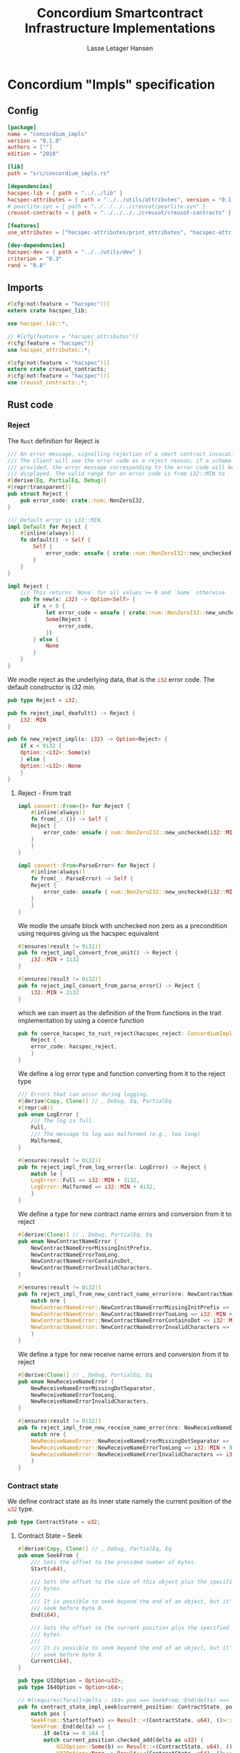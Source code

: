 #+TITLE: Concordium Smartcontract Infrastructure Implementations
#+AUTHOR: Lasse Letager Hansen

#+HTML_HEAD: <style>pre.src {background-color: #303030; color: #e5e5e5;}</style>
#+PROPERTY: header-args:coq  :session *Coq*

# C-c C-v t   -  export this files
# C-c C-v b   -  create results / run this file

* Concordium "Impls" specification
** Config
#+BEGIN_SRC toml :eval never
[package]
name = "concordium_impls"
version = "0.1.0"
authors = [""]
edition = "2018"

[lib]
path = "src/concordium_impls.rs"

[dependencies]
hacspec-lib = { path = "../../lib" }
hacspec-attributes = { path = "../../utils/attributes", version = "0.1.0-beta.1" , features = ["print_attributes", "hacspec_unsafe"] } # , features = ["hacspec_unsafe"] , , optional = true
# pearlite-syn = { path = "../../../../creusot/pearlite-syn" }
creusot-contracts = { path = "../../../../creusot/creusot-contracts" }

[features]
use_attributes = ["hacspec-attributes/print_attributes", "hacspec-attributes/hacspec_unsafe"]

[dev-dependencies]
hacspec-dev = { path = "../../utils/dev" }
criterion = "0.3"
rand = "0.8"
#+END_SRC

** Imports
#+BEGIN_SRC rust :tangle ../../examples/concordium_impls/src/concordium_impls.rs :eval never
  #[cfg(not(feature = "hacspec"))]
  extern crate hacspec_lib;

  use hacspec_lib::*;

  // #[cfg(feature = "hacspec_attributes")]
  #[cfg(feature = "hacspec")]
  use hacspec_attributes::*;

  #[cfg(not(feature = "hacspec"))]
  extern crate creusot_contracts;
  #[cfg(not(feature = "hacspec"))]
  use creusot_contracts::*;
#+END_SRC

** Rust code
*** Reject
The ~Rust~ definition for Reject is
#+begin_src rust :tangle no :eval never
/// An error message, signalling rejection of a smart contract invocation.
/// The client will see the error code as a reject reason; if a schema is
/// provided, the error message corresponding to the error code will be
/// displayed. The valid range for an error code is from i32::MIN to  -1.
#[derive(Eq, PartialEq, Debug)]
#[repr(transparent)]
pub struct Reject {
    pub error_code: crate::num::NonZeroI32,
}

/// Default error is i32::MIN.
impl Default for Reject {
    #[inline(always)]
    fn default() -> Self {
        Self {
            error_code: unsafe { crate::num::NonZeroI32::new_unchecked(i32::MIN) },
        }
    }
}

impl Reject {
    /// This returns `None` for all values >= 0 and `Some` otherwise.
    pub fn new(x: i32) -> Option<Self> {
        if x < 0 {
            let error_code = unsafe { crate::num::NonZeroI32::new_unchecked(x) };
            Some(Reject {
                error_code,
            })
        } else {
            None
        }
    }
}
#+end_src
# NonZeroI32 is located in rust/library/core/src/num/nonzero.rs
We modle reject as the underlying data, that is the src_rust[:eval never]{i32} error code. The default constructor is i32 min.
#+begin_src rust :tangle ../../examples/concordium_impls/src/concordium_impls.rs :eval never
  pub type Reject = i32;

  pub fn reject_impl_deafult() -> Reject {
      i32::MIN
  }
#+end_src

#+begin_src rust :tangle ../../examples/concordium_impls/src/concordium_impls.rs :eval never
  pub fn new_reject_impl(x: i32) -> Option<Reject> {
      if x < 0i32 {
	  Option::<i32>::Some(x)
      } else {
	  Option::<i32>::None
      }
  }

#+end_src

**** Reject - From trait
#+begin_src rust :tangle no :eval never
  impl convert::From<()> for Reject {
      #[inline(always)]
      fn from(_: ()) -> Self {
	  Reject {
	      error_code: unsafe { num::NonZeroI32::new_unchecked(i32::MIN + 1) },
	  }
      }
  }

  impl convert::From<ParseError> for Reject {
      #[inline(always)]
      fn from(_: ParseError) -> Self {
	  Reject {
	      error_code: unsafe { num::NonZeroI32::new_unchecked(i32::MIN + 2) },
	  }
      }
  }
#+end_src

We modle the unsafe block with unchecked non zero as a precondition using requires giving us the hacspec equivalent
#+begin_src rust :tangle ../../examples/concordium_impls/src/concordium_impls.rs :eval never
  #[ensures(result != 0i32)]
  pub fn reject_impl_convert_from_unit() -> Reject {
      i32::MIN + 1i32
  }

  #[ensures(result != 0i32)]
  pub fn reject_impl_convert_from_parse_error() -> Reject {
      i32::MIN + 2i32
  }
#+end_src
which we can insert as the definition of the from functions in the trait implementation by using a coerce function
#+begin_src rust :tangle no :eval never
  pub fn coerce_hacspec_to_rust_reject(hacspec_reject: ConcordiumImpls::Reject) {
      Reject {
	  error_code: hacspec_reject,
      }
  }
#+end_src
We define a log error type and function converting from it to the reject type
#+begin_src rust :tangle ../../examples/concordium_impls/src/concordium_impls.rs :eval never
  /// Errors that can occur during logging.
  #[derive(Copy, Clone)] // , Debug, Eq, PartialEq
  #[repr(u8)]
  pub enum LogError {
      /// The log is full.
      Full,
      /// The message to log was malformed (e.g., too long)
      Malformed,
  }

  #[ensures(result != 0i32)]
  pub fn reject_impl_from_log_error(le: LogError) -> Reject {
      match le {
	  LogError::Full => i32::MIN + 3i32,
	  LogError::Malformed => i32::MIN + 4i32,
      }
  }

#+end_src
We define a type for new contract name errors and conversion from it to reject
#+begin_src rust :tangle ../../examples/concordium_impls/src/concordium_impls.rs :eval never
  #[derive(Clone)] // , Debug, PartialEq, Eq
  pub enum NewContractNameError {
      NewContractNameErrorMissingInitPrefix,
      NewContractNameErrorTooLong,
      NewContractNameErrorContainsDot,
      NewContractNameErrorInvalidCharacters,
  }

  #[ensures(result != 0i32)]
  pub fn reject_impl_from_new_contract_name_error(nre: NewContractNameError) -> Reject {
      match nre {
	  NewContractNameError::NewContractNameErrorMissingInitPrefix => i32::MIN + 5i32,
	  NewContractNameError::NewContractNameErrorTooLong => i32::MIN + 6i32,
	  NewContractNameError::NewContractNameErrorContainsDot => i32::MIN + 9i32,
	  NewContractNameError::NewContractNameErrorInvalidCharacters => i32::MIN + 10i32,
      }
  }

#+end_src
We define a type for new receive name errors and conversion from it to reject
#+begin_src rust :tangle ../../examples/concordium_impls/src/concordium_impls.rs :eval never
  #[derive(Clone)] // , Debug, PartialEq, Eq
  pub enum NewReceiveNameError {
      NewReceiveNameErrorMissingDotSeparator,
      NewReceiveNameErrorTooLong,
      NewReceiveNameErrorInvalidCharacters,
  }

  #[ensures(result != 0i32)]
  pub fn reject_impl_from_new_receive_name_error(nre: NewReceiveNameError) -> Reject {
      match nre {
	  NewReceiveNameError::NewReceiveNameErrorMissingDotSeparator => i32::MIN + 7i32,
	  NewReceiveNameError::NewReceiveNameErrorTooLong => i32::MIN + 8i32,
	  NewReceiveNameError::NewReceiveNameErrorInvalidCharacters => i32::MIN + 11i32,
      }
  }

#+end_src
*** Contract state
We define contract state as its inner state namely the current position of the src_rust[:eval never]{u32} type.
#+begin_src rust :tangle ../../examples/concordium_impls/src/concordium_impls.rs :eval never
  pub type ContractState = u32;

#+end_src
**** Contract State -- Seek
#+begin_src rust :tangle ../../examples/concordium_impls/src/concordium_impls.rs :eval never
  #[derive(Copy, Clone)] // , Debug, PartialEq, Eq
  pub enum SeekFrom {
      /// Sets the offset to the provided number of bytes.
      Start(u64),

      /// Sets the offset to the size of this object plus the specified number of
      /// bytes.
      ///
      /// It is possible to seek beyond the end of an object, but it's an error to
      /// seek before byte 0.
      End(i64),

      /// Sets the offset to the current position plus the specified number of
      /// bytes.
      ///
      /// It is possible to seek beyond the end of an object, but it's an error to
      /// seek before byte 0.
      Current(i64),
  }

  pub type U32Option = Option<u32>;
  pub type I64Option = Option<i64>;

  // #[requires(forall<delta : i64> pos === SeekFrom::End(delta) ==> exists<b : u32> current_position.checked_add(delta as u32) == U32Option::Some(b))]
  pub fn contract_state_impl_seek(current_position: ContractState, pos: SeekFrom) -> Result<(ContractState, u64), ()> {
      match pos {
	  SeekFrom::Start(offset) => Result::<(ContractState, u64), ()>::Ok((offset as u32, offset)),
	  SeekFrom::End(delta) => {
	      if delta >= 0_i64 {
		  match current_position.checked_add(delta as u32) {
		      U32Option::Some(b) => Result::<(ContractState, u64), ()>::Ok((b, delta as u64)),
		      U32Option::None => Result::<(ContractState, u64), ()>::Err(()),
		  }
	      } else {
		  match delta.checked_abs() {
		      I64Option::Some(b) =>
		      {
			  Result::<(ContractState, u64), ()>::Ok(((4_u32 - (b as u32)), (4_u32 - (b as u32)) as u64))
		      }
		      I64Option::None => Result::<(ContractState, u64), ()>::Err(()),
		  }
	      }
	  }
	  SeekFrom::Current(delta) => {
	      if delta >= 0_i64 {
		  match current_position.checked_add(delta as u32) {
		      U32Option::Some(offset) => Result::<(ContractState, u64), ()>::Ok((offset, offset as u64)),
		      U32Option::None => Result::<(ContractState, u64), ()>::Err(()),
		  }
	      } else {
		  match delta.checked_abs() {
		      I64Option::Some(b) => match current_position.checked_sub(b as u32) {
			  U32Option::Some(offset) => Result::<(ContractState, u64), ()>::Ok((offset, offset as u64)),
			  U32Option::None => Result::<(ContractState, u64), ()>::Err(()),
		      },
		      I64Option::None => Result::<(ContractState, u64), ()>::Err(()),
		  }
	      }
	  }
      }
  }
#+end_src
**** Contract State -- Load
#+begin_src rust :tangle ../../examples/concordium_impls/src/concordium_impls.rs :eval never
  #[cfg(not(feature = "hacspec"))]
  extern "C" {
      pub(crate) fn load_state(start: *mut u8, length: u32, offset: u32) -> u32;
  }

  #[cfg(not(feature = "hacspec"))]
  #[trusted]
  pub(crate) fn load_state_creusot(start: *mut u8, length: u32, offset: u32) -> u32 {
      unsafe { load_state(start, length, offset) }
  }

  #[cfg(feature = "hacspec")]
  fn load_state_hacspec(buf: PublicByteSeq, offset: u32) -> (PublicByteSeq, u32) {
      (buf, 1u32)
  }

  #[cfg(not(feature = "hacspec"))]
  fn load_state_hacspec(buf: PublicByteSeq, offset: u32) -> (PublicByteSeq, u32) {
      let mut temp_vec: Vec<u8> = Vec::new();
      for i in 0..buf.len() {
	  temp_vec.push(buf.index(i).clone())
      }
      let temp = &mut temp_vec[..];
      (
	  PublicByteSeq::from_native_slice(temp),
	  load_state_creusot(temp.as_mut_ptr(), buf.len() as u32, offset),
      )
  }
    
#+end_src
**** Contract State -- Read
#+begin_src rust :tangle ../../examples/concordium_impls/src/concordium_impls.rs :eval never
  pub fn contract_state_impl_read_read(
      current_position: ContractState,
      buf : PublicByteSeq // Seq<u8>
      // num_read: u32,
  ) -> (ContractState, usize) {
      let (buf, num_read) = load_state_hacspec(buf, current_position);
      (current_position + num_read, num_read as usize)
  }

  /// Read a u32 in little-endian format. This is optimized to not
  /// initialize a dummy value before calling an external function.
  pub fn contract_state_impl_read_read_u64(
      current_position: ContractState,
      num_read: u32,
  ) -> (ContractState, bool) {
      (current_position + num_read, num_read == 8_u32)
  }

  /// Read a u32 in little-endian format. This is optimized to not
  /// initialize a dummy value before calling an external function.
  pub fn contract_state_impl_read_read_u32(
      current_position: ContractState,
      num_read: u32,
  ) -> (ContractState, bool) {
      (current_position + num_read, num_read == 4_u32)
  }

  /// Read a u8 in little-endian format. This is optimized to not
  /// initialize a dummy value before calling an external function.
  pub fn contract_state_impl_read_read_u8(
      current_position: ContractState,
      num_read: u32,
  ) -> (ContractState, bool) {
      (current_position + num_read, num_read == 1_u32)
  }

#+end_src
**** Contract State -- Write
#+begin_src rust :tangle ../../examples/concordium_impls/src/concordium_impls.rs :eval never
  pub fn write_impl_for_contract_state_test(current_position: ContractState, len: u32) -> bool {
      current_position.checked_add(len).is_none() // Check for overflow
  }

  pub fn write_impl_for_contract_state(
      current_position: ContractState,
      num_bytes: u32,
  ) -> (ContractState, usize) {
      (current_position + num_bytes, num_bytes as usize)
  }

#+end_src
**** Contract State -- Misc.
#+begin_src rust :tangle ../../examples/concordium_impls/src/concordium_impls.rs :eval never
  pub fn has_contract_state_impl_for_contract_state_open() -> ContractState {
      0_u32
  }

  pub fn has_contract_state_impl_for_contract_state_reserve_0(len: u32, cur_size: u32) -> bool {
      cur_size < len
  }
  
  pub fn has_contract_state_impl_for_contract_state_reserve_1(res: u32) -> bool {
      res == 1_u32
  }

  pub fn has_contract_state_impl_for_contract_state_truncate_0(cur_size: u32, new_size: u32) -> bool {
      cur_size > new_size
  }

  pub fn has_contract_state_impl_for_contract_state_truncate_1(
      current_position: ContractState,
      new_size: u32,
  ) -> ContractState {
      if new_size < current_position {
	  new_size
      } else {
	  current_position
      }
  }

#+end_src
*** Parameter
#+begin_src rust :tangle ../../examples/concordium_impls/src/concordium_impls.rs :eval never
  pub type Parameter = u32;

  pub fn read_impl_for_parameter_read(
      current_position: Parameter,
      num_read: u32,
  ) -> (Parameter, usize) {
      (current_position + num_read, num_read as usize)
  }

#+end_src
*** AttributesCursor
#+begin_src rust :tangle ../../examples/concordium_impls/src/concordium_impls.rs :eval never
  // pub struct AttributeTag(pub u8);
  pub type AttributesCursor = (u32, u16);

  pub fn has_policy_impl_for_policy_attributes_cursor_next_test(
      policy_attribute_items: AttributesCursor,
  ) -> bool {
      let (_, remaining_items) = policy_attribute_items;
      remaining_items == 0_u16
  }

  pub fn has_policy_impl_for_policy_attributes_cursor_next_tag_invalid(
      policy_attribute_items: AttributesCursor,
      tag_value_len_1: u8,
      num_read: u32,
  ) -> (AttributesCursor, bool) {
      let (current_position, remaining_items) = policy_attribute_items;
      let policy_attribute_items = (current_position + num_read, remaining_items);
      (policy_attribute_items, tag_value_len_1 > 31_u8)
  }

  pub fn has_policy_impl_for_policy_attributes_cursor_next(
      policy_attribute_items: AttributesCursor,
      num_read: u32,
  ) -> AttributesCursor {
      let (current_position, remaining_items) = policy_attribute_items;
      (current_position + num_read, remaining_items - 1_u16)
  }
#+end_src
** Rust Tests
#+begin_src rust :tangle ../../examples/concordium_impls/src/concordium_impls.rs :eval never

#+end_src

** Resulting output
#+begin_src sh :eval no-export-query :results output silent
  cargo clean
#+end_src

#+begin_src sh :eval no-export-query :results output silent
  cd ../.. && cargo install --path language
#+end_src

#+begin_src sh :eval no-export-query :results output silent
  cd ../.. && cargo build
#+end_src

#+begin_src sh :eval never :results output silent
  cargo hacspec -o ConcordiumImpls.v concordium_impls --init
#+end_src

#+begin_src sh :results output silent
  cargo hacspec -o ConcordiumImpls.v concordium_impls --update
#+end_src

** Generation of backend output

#+name: split-file
#+begin_src python :wrap "src coq :tangle ConcordiumImpls.v :results output silent" :exports none :results code :var ARG="0 -1" :var FILENAME="ConcordiumImpls.v" :eval never
  import functools

  lower, upper = map(int, ARG.split())
  if upper != -1:
    upper = lower + upper

  def boundery(start, end, lines, i):
    test = lines[i][:len(start)] == start
    res_str = ""

    in_end = lambda i: (i < len(lines) and len(list(filter(lambda x: x in lines[i], end))) > 0)

    if test:
      # if end in lines[i]:
      if in_end(i):
	res_str = lines[i]
      else:
	while i < len(lines) and not in_end(i): # end not in lines[i]:
	  res_str += lines[i]
	  i += 1
	res_str += lines[i]
    return (test, res_str, i)

  lines = []
  with open(FILENAME) as f:
    lines = f.readlines()

  result = []
  i  = 0
  while i < len(lines) and (upper == -1 or upper > len(result)):
    a,b,c = functools.reduce(lambda b, a: b if b[0] else boundery(a[0], a[1], lines, b[2]),
			     [["(**", set({"**)"})],
			      ["From",set({".\n"})],
			      ["Require",set({".\n"})],
			      ["Import",set({".\n"})],
			      ["Open Scope",set({".\n"})],
			      ["Inductive",set({".\n"})],
			      ["Definition",set({".\n"})],
			      ["Instance",set({".\n"})],
			      ["Notation",set({".\n"})],
			      ["Theorem",set({".\n"})],
			      ["Global Instance",set({".\n"})],
			      ["Proof",set({"Admitted", "Qed"})],
			      ["QuickChick",set({".\n"})],
			      ],
			     (False, "", i))
    if a:
      result.append(b)
      i = c
    elif lines[i].isspace():
      space = ""
      while i < len(lines) and lines[i].isspace():
	space += lines[i]
	i += 1
      i -= 1
      result.append(space)
    else:
      result.append("ERR:" + lines[i])
    i += 1

  result_str = ""
  for s in (result[lower:] if upper == -1 else result[lower:upper]):
    result_str += s

  return result_str
#+end_src

#+NAME: next
#+begin_src python :var ARG="0 0" :var linum="0 0" :results output silent :exports none
  a,b = map(int, linum.split())
  c,d = map(int, ARG.split())
  print (a+b+c,d)
#+end_src

#+NAME: seginit
#+begin_src python :wrap "src coq :results output silent" :result code :exports none :var loc=(file-name-directory buffer-file-name)
  with open("../_CoqProject") as f:
      result = ""
      for l in f:
	  if l[:2] == "-R":
	      pre, post = l[3:].split()
	      result += "Add Rec LoadPath \"" + pre + "\" as " + post + ".\n"
	  # elif l[:4] == "src/":
	  #     result += "Load " + l[4:-2] + "\n"
      return "Reset Initial.\nCd \""+loc+"../\".\n" + result
#+end_src
#+RESULTS: seginit
#+begin_src coq :results output silent
Reset Initial.
Cd "/home/au538501/Documents/LocalHacspec/hacspec/coq/src/../".
Add Rec LoadPath "src/" as Hacspec.
#+end_src

*** The includes
#+NAME: linum0
#+CALL: next(ARG="0 9", linum="0 0") :exports none
#+NAME: seg0
#+CALL: split-file(ARG=linum0) :eval
#+RESULTS: seg0
#+begin_src coq :tangle ConcordiumImpls.v :results output silent
(** This file was automatically generated using Hacspec **)
Require Import Lib MachineIntegers.
From Coq Require Import ZArith.
Import List.ListNotations.
Open Scope Z_scope.
Open Scope bool_scope.
Open Scope hacspec_scope.
Require Import Hacspec.Lib.

#+end_src

*** Types and default implementations
#+NAME: linum1
#+CALL: next(ARG="0 2", linum=linum0) :exports none
#+NAME: seg1
#+CALL: split-file(ARG=linum1) :eval
#+RESULTS: seg1
#+begin_src coq :tangle ConcordiumImpls.v :results output silent
Notation "'reject'" := (int32) : hacspec_scope.

#+end_src

#+NAME: linum2
#+CALL: next(ARG="0 2", linum=linum1) :exports none
#+NAME: seg2
#+CALL: split-file(ARG=linum2) :eval
#+RESULTS: seg2
#+begin_src coq :tangle ConcordiumImpls.v :results output silent
Definition reject_impl_deafult  : reject :=
  min.

#+end_src

#+NAME: linum3
#+CALL: next(ARG="0 2", linum=linum2) :exports none
#+NAME: seg3
#+CALL: split-file(ARG=linum3) :eval
#+RESULTS: seg3
#+begin_src coq :tangle ConcordiumImpls.v :results output silent
Notation "'option_reject'" := ((option reject)) : hacspec_scope.

#+end_src

#+NAME: linum4
#+CALL: next(ARG="0 2", linum=linum3) :exports none
#+NAME: seg4
#+CALL: split-file(ARG=linum4) :eval
#+RESULTS: seg4
#+begin_src coq :tangle ConcordiumImpls.v :results output silent
Definition new_reject_impl (x_0 : int32) : option_reject :=
  (if ((x_0) <.? (@repr WORDSIZE32 0)):bool then (@Some reject (x_0)) else (
      @None int32)).

#+end_src

*** Error handling
#+NAME: linum5
#+CALL: next(ARG="0 5", linum=linum4) :exports none
#+NAME: seg5
#+CALL: split-file(ARG=linum5) :eval
#+RESULTS: seg5
#+begin_src coq :tangle ConcordiumImpls.v :results output silent
Definition reject_impl_convert_from_unit  : reject :=
  (min) .+ (@repr WORDSIZE32 1).

Theorem ensures_reject_impl_convert_from_unit : forall result_1 ,
@reject_impl_convert_from_unit  = result_1 ->
(result_1) !=.? (@repr WORDSIZE32 0).
Proof. 
  intros ; subst.
  reflexivity.
Qed.


#+end_src

#+NAME: linum6
#+CALL: next(ARG="0 5", linum=linum5) :exports none
#+NAME: seg6
#+CALL: split-file(ARG=linum6) :eval
#+RESULTS: seg6
#+begin_src coq :tangle ConcordiumImpls.v :results output silent
Definition reject_impl_convert_from_parse_error  : reject :=
  (min) .+ (@repr WORDSIZE32 2).

Theorem ensures_reject_impl_convert_from_parse_error : forall result_1 ,
@reject_impl_convert_from_parse_error  = result_1 ->
(result_1) !=.? (@repr WORDSIZE32 0).
Proof. 
  intros ; subst.
  reflexivity.
Qed.

#+end_src

#+NAME: linum7
#+CALL: next(ARG="0 7", linum=linum6) :exports none
#+NAME: seg7
#+CALL: split-file(ARG=linum7) :eval
#+RESULTS: seg7
#+begin_src coq :tangle ConcordiumImpls.v :results output silent
Inductive log_error :=
| Full : log_error
| Malformed : log_error.

Definition reject_impl_from_log_error (le_2 : log_error) : reject :=
  match le_2 with
  | Full => (min) .+ (@repr WORDSIZE32 3)
  | Malformed => (min) .+ (@repr WORDSIZE32 4)
  end.

Theorem ensures_reject_impl_from_log_error : forall result_1 (le_2 : log_error),
@reject_impl_from_log_error le_2 = result_1 ->
(result_1) !=.? (@repr WORDSIZE32 0).
Proof.  
  intros ; subst.
  destruct le_2 ; reflexivity.
Qed.

#+end_src

#+NAME: linum8
#+CALL: next(ARG="0 7", linum=linum7) :exports none
#+NAME: seg8
#+CALL: split-file(ARG=linum8) :eval
#+RESULTS: seg8
#+begin_src coq :tangle ConcordiumImpls.v :results output silent
Inductive new_contract_name_error :=
| NewContractNameErrorMissingInitPrefix : new_contract_name_error
| NewContractNameErrorTooLong : new_contract_name_error
| NewContractNameErrorContainsDot : new_contract_name_error
| NewContractNameErrorInvalidCharacters : new_contract_name_error.

Definition reject_impl_from_new_contract_name_error
  (nre_3 : new_contract_name_error)
  : reject :=
  match nre_3 with
  | NewContractNameErrorMissingInitPrefix => (min) .+ (@repr WORDSIZE32 5)
  | NewContractNameErrorTooLong => (min) .+ (@repr WORDSIZE32 6)
  | NewContractNameErrorContainsDot => (min) .+ (@repr WORDSIZE32 9)
  | NewContractNameErrorInvalidCharacters => (min) .+ (@repr WORDSIZE32 10)
  end.

Theorem ensures_reject_impl_from_new_contract_name_error : forall result_1 (
  nre_3 : new_contract_name_error),
@reject_impl_from_new_contract_name_error nre_3 = result_1 ->
(result_1) !=.? (@repr WORDSIZE32 0).
Proof. 
  intros ; subst.
  destruct nre_3 ; reflexivity.
Qed.

#+end_src

#+NAME: linum9
#+CALL: next(ARG="0 7", linum=linum8) :exports none
#+NAME: seg9
#+CALL: split-file(ARG=linum9) :eval
#+RESULTS: seg9
#+begin_src coq :tangle ConcordiumImpls.v :results output silent
Inductive new_receive_name_error :=
| NewReceiveNameErrorMissingDotSeparator : new_receive_name_error
| NewReceiveNameErrorTooLong : new_receive_name_error
| NewReceiveNameErrorInvalidCharacters : new_receive_name_error.

Definition reject_impl_from_new_receive_name_error
  (nre_4 : new_receive_name_error)
  : reject :=
  match nre_4 with
  | NewReceiveNameErrorMissingDotSeparator => (min) .+ (@repr WORDSIZE32 7)
  | NewReceiveNameErrorTooLong => (min) .+ (@repr WORDSIZE32 8)
  | NewReceiveNameErrorInvalidCharacters => (min) .+ (@repr WORDSIZE32 11)
  end.

Theorem ensures_reject_impl_from_new_receive_name_error : forall result_1 (
  nre_4 : new_receive_name_error),
@reject_impl_from_new_receive_name_error nre_4 = result_1 ->
(result_1) !=.? (@repr WORDSIZE32 0).
Proof.
  intros ; subst.
  destruct nre_4 ; reflexivity.
Qed.

#+end_src

*** Contract state
#+NAME: linum10
#+CALL: next(ARG="0 2", linum=linum9) :exports none
#+NAME: seg10
#+CALL: split-file(ARG=linum10) :eval
#+RESULTS: seg10
#+begin_src coq :tangle ConcordiumImpls.v :results output silent
Notation "'contract_state'" := (int32) : hacspec_scope.

#+end_src

#+NAME: linum11
#+CALL: next(ARG="0 4", linum=linum10) :exports none
#+NAME: seg11
#+CALL: split-file(ARG=linum11) :eval
#+RESULTS: seg11
#+begin_src coq :tangle ConcordiumImpls.v :results output silent
Notation "'seek_result'" := ((result (contract_state × int64
  ) unit)) : hacspec_scope.

Inductive seek_from :=
| Start : int64 -> seek_from
| End : int64 -> seek_from
| Current : int64 -> seek_from.

#+end_src

#+NAME: linum12
#+CALL: next(ARG="0 4", linum=linum11) :exports none
#+NAME: seg12
#+CALL: split-file(ARG=linum12) :eval
#+RESULTS: seg12
#+begin_src coq :tangle ConcordiumImpls.v :results output silent
Notation "'uint32_option'" := ((option int32)) : hacspec_scope.

Notation "'iint64_option'" := ((option int64)) : hacspec_scope.

#+end_src

#+NAME: linum13
#+CALL: next(ARG="0 2", linum=linum12) :exports none
#+NAME: seg13
#+CALL: split-file(ARG=linum13) :eval
#+RESULTS: seg13
#+begin_src coq :tangle ConcordiumImpls.v :results output silent
Definition contract_state_impl_seek
  (current_position_5 : contract_state)
  (pos_6 : seek_from)
  `{forall delta_7 : int64,
  pos_6 = End (delta_7) ->
  exists b_8 : int32,
  (pub_uint32_checked_add (current_position_5) (@cast _ uint32 _ (
        delta_7))) =.? (@Some int32 (b_8))}
  : seek_result :=
  match pos_6 with
  | Start offset_9 => @Ok (contract_state × int64) unit ((
      @cast _ uint32 _ (offset_9),
      offset_9
    ))
  | End delta_10 => (if ((delta_10) >=.? (@repr WORDSIZE64 0)):bool then (
      match pub_uint32_checked_add (current_position_5) (@cast _ uint32 _ (
          delta_10)) with
      | Some b_11 => @Ok (contract_state × int64) unit ((
          b_11,
          @cast _ uint64 _ (delta_10)
        ))
      | None => @Err (contract_state × int64) unit (tt)
      end) else (match pub_int64_checked_abs (delta_10) with
      | Some b_12 => @Ok (contract_state × int64) unit ((
          (@repr WORDSIZE32 4) .- (@cast _ uint32 _ (b_12)),
          @cast _ uint64 _ ((@repr WORDSIZE32 4) .- (@cast _ uint32 _ (b_12)))
        ))
      | None => @Err (contract_state × int64) unit (tt)
      end))
  | Current delta_13 => (if ((delta_13) >=.? (@repr WORDSIZE64 0)):bool then (
      match pub_uint32_checked_add (current_position_5) (@cast _ uint32 _ (
          delta_13)) with
      | Some offset_14 => @Ok (contract_state × int64) unit ((
          offset_14,
          @cast _ uint64 _ (offset_14)
        ))
      | None => @Err (contract_state × int64) unit (tt)
      end) else (match pub_int64_checked_abs (delta_13) with
      | Some b_15 => match pub_uint32_checked_sub (current_position_5) (
        @cast _ uint32 _ (b_15)) with
      | Some offset_16 => @Ok (contract_state × int64) unit ((
          offset_16,
          @cast _ uint64 _ (offset_16)
        ))
      | None => @Err (contract_state × int64) unit (tt)
      end
      | None => @Err (contract_state × int64) unit (tt)
      end))
  end.

#+end_src

**** Contract state - Read Trait
#+NAME: linum14
#+CALL: next(ARG="0 5", linum=linum13) :exports none
#+NAME: seg14
#+CALL: split-file(ARG=linum14) :eval
#+RESULTS: seg14
#+begin_src coq :tangle ConcordiumImpls.v :results output silent
Definition load_state_hacspec
  (buf_17 : public_byte_seq)
  (offset_18 : int32)
  : (public_byte_seq × int32) :=
  (buf_17, @repr WORDSIZE32 1).

Theorem ensures_load_state_hacspec : forall result_1 (
  buf_17 : public_byte_seq) (offset_18 : int32),
@load_state_hacspec buf_17 offset_18 = result_1 ->
(result_1) !=.? ((buf_17, @repr WORDSIZE32 2)).
Proof.
  intros ; subst.
  unfold negb.
  cbn.
  rewrite list_eqdec_refl.
  cbn.
  rewrite (@eq_false WORDSIZE32 (repr 1) (repr 2)) ; easy.
Qed.  

#+end_src

#+NAME: linum15
#+CALL: next(ARG="0 8", linum=linum14) :exports none
#+NAME: seg15
#+CALL: split-file(ARG=linum15) :eval
#+RESULTS: seg15
#+begin_src coq :tangle ConcordiumImpls.v :results output silent
Definition contract_state_impl_read_read
  (current_position_19 : contract_state)
  (buf_20 : public_byte_seq)
  : (contract_state × uint_size) :=
  let '(buf_21, num_read_22) :=
    load_state_hacspec (buf_20) (current_position_19) in 
  ((current_position_19) .+ (num_read_22), @cast _ uint32 _ (num_read_22)).

Definition contract_state_impl_read_read_u64
  (current_position_23 : contract_state)
  (num_read_24 : int32)
  : (contract_state × bool) :=
  (
    (current_position_23) .+ (num_read_24),
    (num_read_24) =.? (@repr WORDSIZE32 8)
  ).

Definition contract_state_impl_read_read_u32
  (current_position_25 : contract_state)
  (num_read_26 : int32)
  : (contract_state × bool) :=
  (
    (current_position_25) .+ (num_read_26),
    (num_read_26) =.? (@repr WORDSIZE32 4)
  ).

Definition contract_state_impl_read_read_u8
  (current_position_27 : contract_state)
  (num_read_28 : int32)
  : (contract_state × bool) :=
  (
    (current_position_27) .+ (num_read_28),
    (num_read_28) =.? (@repr WORDSIZE32 1)
  ).

#+end_src

**** Contract state - Write Trait
#+NAME: linum16
#+CALL: next(ARG="0 4", linum=linum15) :exports none
#+NAME: seg16
#+CALL: split-file(ARG=linum16) :eval
#+RESULTS: seg16
#+begin_src coq :tangle ConcordiumImpls.v :results output silent
Definition write_impl_for_contract_state_test
  (current_position_29 : contract_state)
  (len_30 : int32)
  : bool :=
  option_is_none (pub_uint32_checked_add (current_position_29) (len_30)).

Definition write_impl_for_contract_state
  (current_position_31 : contract_state)
  (num_bytes_32 : int32)
  : (contract_state × uint_size) :=
  ((current_position_31) .+ (num_bytes_32), @cast _ uint32 _ (num_bytes_32)).

#+end_src

**** Contract State - Misc.
#+NAME: linum17
#+CALL: next(ARG="0 10", linum=linum16) :exports none
#+NAME: seg17
#+CALL: split-file(ARG=linum17) :eval
#+RESULTS: seg17
#+begin_src coq :tangle ConcordiumImpls.v :results output silent
Definition has_contract_state_impl_for_contract_state_open  : contract_state :=
  @repr WORDSIZE32 0.

Definition has_contract_state_impl_for_contract_state_reserve_0
  (len_33 : int32)
  (cur_size_34 : int32)
  : bool :=
  (cur_size_34) <.? (len_33).

Definition has_contract_state_impl_for_contract_state_reserve_1
  (res_35 : int32)
  : bool :=
  (res_35) =.? (@repr WORDSIZE32 1).

Definition has_contract_state_impl_for_contract_state_truncate_0
  (cur_size_36 : int32)
  (new_size_37 : int32)
  : bool :=
  (cur_size_36) >.? (new_size_37).

Definition has_contract_state_impl_for_contract_state_truncate_1
  (current_position_38 : contract_state)
  (new_size_39 : int32)
  : contract_state :=
  (if ((new_size_39) <.? (current_position_38)):bool then (new_size_39) else (
      current_position_38)).

#+end_src

*** Parameter
#+NAME: linum18
#+CALL: next(ARG="0 4", linum=linum17) :exports none
#+NAME: seg18
#+CALL: split-file(ARG=linum18) :eval
#+RESULTS: seg18
#+begin_src coq :tangle ConcordiumImpls.v :results output silent
Notation "'parameter'" := (int32) : hacspec_scope.

Definition read_impl_for_parameter_read
  (current_position_40 : parameter)
  (num_read_41 : int32)
  : (parameter × uint_size) :=
  ((current_position_40) .+ (num_read_41), @cast _ uint32 _ (num_read_41)).

#+end_src

*** Attributes Cursor
#+NAME: linum19
#+CALL: next(ARG="0 -1", linum=linum18) :exports none
#+NAME: seg19
#+CALL: split-file(ARG=linum19) :eval
#+RESULTS: seg19
#+begin_src coq :tangle ConcordiumImpls.v :results output silent
Notation "'attributes_cursor'" := ((int32 × int16)) : hacspec_scope.

Definition has_policy_impl_for_policy_attributes_cursor_next_test
  (policy_attribute_items_42 : attributes_cursor)
  : bool :=
  let '(_, remaining_items_43) :=
    policy_attribute_items_42 in 
  (remaining_items_43) =.? (@repr WORDSIZE16 0).

Definition has_policy_impl_for_policy_attributes_cursor_next_tag_invalid
  (policy_attribute_items_44 : attributes_cursor)
  (tag_value_len_1_45 : int8)
  (num_read_46 : int32)
  : (attributes_cursor × bool) :=
  let '(current_position_47, remaining_items_48) :=
    policy_attribute_items_44 in 
  let policy_attribute_items_49 : (int32 × int16) :=
    ((current_position_47) .+ (num_read_46), remaining_items_48) in 
  (policy_attribute_items_49, (tag_value_len_1_45) >.? (@repr WORDSIZE8 31)).

Definition has_policy_impl_for_policy_attributes_cursor_next
  (policy_attribute_items_50 : attributes_cursor)
  (num_read_51 : int32)
  : attributes_cursor :=
  let '(current_position_52, remaining_items_53) :=
    policy_attribute_items_50 in 
  (
    (current_position_52) .+ (num_read_51),
    (remaining_items_53) .- (@repr WORDSIZE16 1)
  ).

#+end_src
